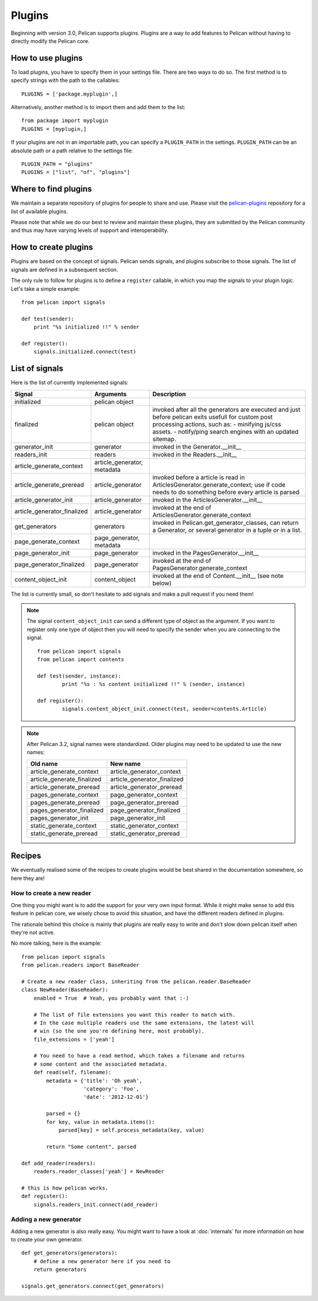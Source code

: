 .. _plugins:

Plugins
#######

Beginning with version 3.0, Pelican supports plugins. Plugins are a way to add
features to Pelican without having to directly modify the Pelican core.

How to use plugins
==================

To load plugins, you have to specify them in your settings file. There are two
ways to do so. The first method is to specify strings with the path to the
callables::

    PLUGINS = ['package.myplugin',]

Alternatively, another method is to import them and add them to the list::

    from package import myplugin
    PLUGINS = [myplugin,]

If your plugins are not in an importable path, you can specify a ``PLUGIN_PATH``
in the settings. ``PLUGIN_PATH`` can be an absolute path or a path relative to
the settings file::

    PLUGIN_PATH = "plugins"
    PLUGINS = ["list", "of", "plugins"]

Where to find plugins
=====================

We maintain a separate repository of plugins for people to share and use.
Please visit the `pelican-plugins`_ repository for a list of available plugins.

.. _pelican-plugins: https://github.com/getpelican/pelican-plugins

Please note that while we do our best to review and maintain these plugins,
they are submitted by the Pelican community and thus may have varying levels of
support and interoperability.

How to create plugins
=====================

Plugins are based on the concept of signals. Pelican sends signals, and plugins
subscribe to those signals. The list of signals are defined in a subsequent
section.

The only rule to follow for plugins is to define a ``register`` callable, in
which you map the signals to your plugin logic. Let's take a simple example::

    from pelican import signals

    def test(sender):
        print "%s initialized !!" % sender

    def register():
        signals.initialized.connect(test)

List of signals
===============

Here is the list of currently implemented signals:

=============================   ============================   ===========================================================================
Signal                          Arguments                       Description
=============================   ============================   ===========================================================================
initialized                     pelican object
finalized                       pelican object                  invoked after all the generators are executed and just before pelican exits
                                                                usefull for custom post processing actions, such as:
                                                                - minifying js/css assets.
                                                                - notify/ping search engines with an updated sitemap.
generator_init                  generator                       invoked in the Generator.__init__
readers_init                    readers                         invoked in the Readers.__init__
article_generate_context        article_generator, metadata
article_generate_preread        article_generator               invoked before a article is read in ArticlesGenerator.generate_context;
                                                                use if code needs to do something before every article is parsed
article_generator_init          article_generator               invoked in the ArticlesGenerator.__init__
article_generator_finalized     article_generator               invoked at the end of ArticlesGenerator.generate_context
get_generators                  generators                      invoked in Pelican.get_generator_classes,
                                                                can return a Generator, or several
                                                                generator in a tuple or in a list.
page_generate_context           page_generator, metadata
page_generator_init             page_generator                  invoked in the PagesGenerator.__init__
page_generator_finalized        page_generator                  invoked at the end of PagesGenerator.generate_context
content_object_init             content_object                  invoked at the end of Content.__init__ (see note below)
=============================   ============================   ===========================================================================

The list is currently small, so don't hesitate to add signals and make a pull
request if you need them!

.. note::

   The signal ``content_object_init`` can send a different type of object as
   the argument. If you want to register only one type of object then you will
   need to specify the sender when you are connecting to the signal.

   ::

       from pelican import signals
       from pelican import contents

       def test(sender, instance):
               print "%s : %s content initialized !!" % (sender, instance)

       def register():
               signals.content_object_init.connect(test, sender=contents.Article)

.. note::

   After Pelican 3.2, signal names were standardized.  Older plugins
   may need to be updated to use the new names:

   ==========================  ===========================
   Old name                    New name
   ==========================  ===========================
   article_generate_context    article_generator_context
   article_generate_finalized  article_generator_finalized
   article_generate_preread    article_generator_preread
   pages_generate_context      page_generator_context
   pages_generate_preread      page_generator_preread
   pages_generator_finalized   page_generator_finalized
   pages_generator_init        page_generator_init
   static_generate_context     static_generator_context
   static_generate_preread     static_generator_preread
   ==========================  ===========================

Recipes
=======

We eventually realised some of the recipes to create plugins would be best
shared in the documentation somewhere, so here they are!

How to create a new reader
--------------------------

One thing you might want is to add the support for your very own input
format. While it might make sense to add this feature in pelican core, we
wisely chose to avoid this situation, and have the different readers defined in
plugins.

The rationale behind this choice is mainly that plugins are really easy to
write and don't slow down pelican itself when they're not active.

No more talking, here is the example::

    from pelican import signals
    from pelican.readers import BaseReader

    # Create a new reader class, inheriting from the pelican.reader.BaseReader
    class NewReader(BaseReader):
        enabled = True  # Yeah, you probably want that :-)

        # The list of file extensions you want this reader to match with.
        # In the case multiple readers use the same extensions, the latest will
        # win (so the one you're defining here, most probably).
        file_extensions = ['yeah']

        # You need to have a read method, which takes a filename and returns
        # some content and the associated metadata.
        def read(self, filename):
            metadata = {'title': 'Oh yeah',
                        'category': 'Foo',
                        'date': '2012-12-01'}

            parsed = {}
            for key, value in metadata.items():
                parsed[key] = self.process_metadata(key, value)

            return "Some content", parsed

    def add_reader(readers):
        readers.reader_classes['yeah'] = NewReader

    # this is how pelican works.
    def register():
        signals.readers_init.connect(add_reader)


Adding a new generator
----------------------

Adding a new generator is also really easy. You might want to have a look at
:doc:`internals` for more information on how to create your own generator.

::

    def get_generators(generators):
        # define a new generator here if you need to
        return generators

    signals.get_generators.connect(get_generators)
